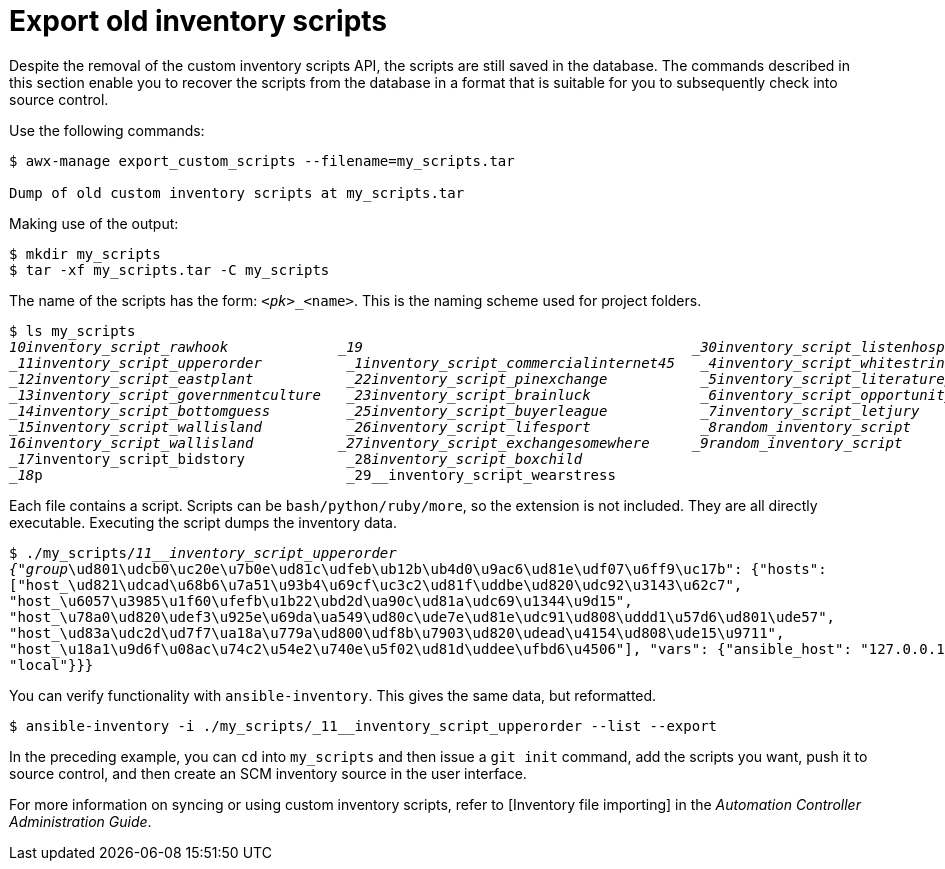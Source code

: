 [id="ref-controller-export-old-scripts"]

= Export old inventory scripts

Despite the removal of the custom inventory scripts API, the scripts are still saved in the database. 
The commands described in this section enable you to recover the scripts from the database in a format that is suitable for you to subsequently check into source control. 

Use the following commands:

[options="nowrap" subs="+attributes"]
----
$ awx-manage export_custom_scripts --filename=my_scripts.tar

Dump of old custom inventory scripts at my_scripts.tar
----

Making use of the output:

[options="nowrap" subs="+quotes,attributes"]
----
$ mkdir my_scripts
$ tar -xf my_scripts.tar -C my_scripts
----

The name of the scripts has the form: `_<pk>__<name>`. 
This is the naming scheme used for project folders.

[options="nowrap" subs="+quotes,attributes"]
----
$ ls my_scripts
_10__inventory_script_rawhook             _19__                                       _30__inventory_script_listenhospital
_11__inventory_script_upperorder          _1__inventory_script_commercialinternet45   _4__inventory_script_whitestring
_12__inventory_script_eastplant           _22__inventory_script_pinexchange           _5__inventory_script_literaturepossession
_13__inventory_script_governmentculture   _23__inventory_script_brainluck             _6__inventory_script_opportunitytelephone
_14__inventory_script_bottomguess         _25__inventory_script_buyerleague           _7__inventory_script_letjury
_15__inventory_script_wallisland          _26__inventory_script_lifesport             _8__random_inventory_script_
_16__inventory_script_wallisland          _27__inventory_script_exchangesomewhere     _9__random_inventory_script_
_17__inventory_script_bidstory            _28__inventory_script_boxchild
_18__p                                    _29__inventory_script_wearstress
----

Each file contains a script. 
Scripts can be `bash/python/ruby/more`, so the extension is not included. 
They are all directly executable. 
Executing the script dumps the inventory data.

[options="nowrap" subs="+quotes,attributes"]
----
$ ./my_scripts/_11__inventory_script_upperorder
{"group_\ud801\udcb0\uc20e\u7b0e\ud81c\udfeb\ub12b\ub4d0\u9ac6\ud81e\udf07\u6ff9\uc17b": {"hosts":
["host_\ud821\udcad\u68b6\u7a51\u93b4\u69cf\uc3c2\ud81f\uddbe\ud820\udc92\u3143\u62c7",
"host_\u6057\u3985\u1f60\ufefb\u1b22\ubd2d\ua90c\ud81a\udc69\u1344\u9d15",
"host_\u78a0\ud820\udef3\u925e\u69da\ua549\ud80c\ude7e\ud81e\udc91\ud808\uddd1\u57d6\ud801\ude57",
"host_\ud83a\udc2d\ud7f7\ua18a\u779a\ud800\udf8b\u7903\ud820\udead\u4154\ud808\ude15\u9711",
"host_\u18a1\u9d6f\u08ac\u74c2\u54e2\u740e\u5f02\ud81d\uddee\ufbd6\u4506"], "vars": {"ansible_host": "127.0.0.1", "ansible_connection":
"local"}}}
----

You can verify functionality with `ansible-inventory`. 
This gives the same data, but reformatted.

[options="nowrap" subs="+quotes,attributes"]
----
$ ansible-inventory -i ./my_scripts/_11__inventory_script_upperorder --list --export
----

In the preceding example, you can `cd` into `my_scripts` and then issue a `git init` command, add the scripts you want, push it to source control,
and then create an SCM inventory source in the user interface.

For more information on syncing or using custom inventory scripts, refer
to [Inventory file importing] in the _Automation Controller Administration Guide_.

